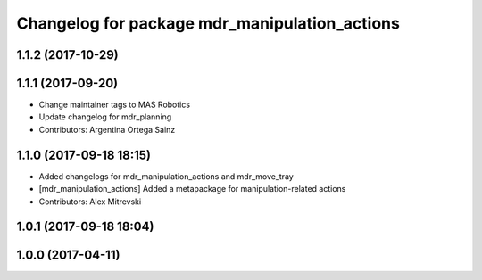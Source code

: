 ^^^^^^^^^^^^^^^^^^^^^^^^^^^^^^^^^^^^^^^^^^^^^^
Changelog for package mdr_manipulation_actions
^^^^^^^^^^^^^^^^^^^^^^^^^^^^^^^^^^^^^^^^^^^^^^

1.1.2 (2017-10-29)
------------------

1.1.1 (2017-09-20)
------------------
* Change maintainer tags to MAS Robotics
* Update changelog for mdr_planning
* Contributors: Argentina Ortega Sainz

1.1.0 (2017-09-18 18:15)
------------------------
* Added changelogs for mdr_manipulation_actions and mdr_move_tray
* [mdr_manipulation_actions] Added a metapackage for manipulation-related actions
* Contributors: Alex Mitrevski

1.0.1 (2017-09-18 18:04)
------------------------

1.0.0 (2017-04-11)
------------------
